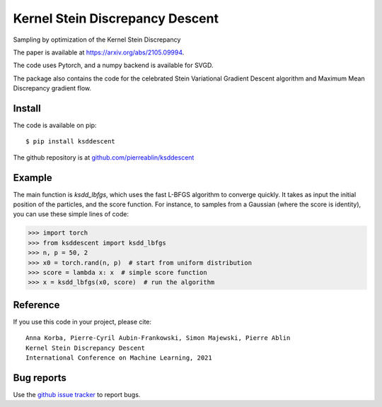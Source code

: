 Kernel Stein Discrepancy Descent
================================

Sampling by optimization of the Kernel Stein Discrepancy

The paper is available at `https://arxiv.org/abs/2105.09994 <https://arxiv.org/abs/2105.09994>`_.

The code uses Pytorch, and a numpy backend is available for SVGD.

.. image:: https://pierreablin.github.io/figures/ksd_descent.png
    :width: 200
    :alt: ksd_picture


The package also contains the code for the celebrated Stein Variational Gradient Descent algorithm and Maximum Mean Discrepancy gradient flow.

Install
-------

The code is available on pip::

	$ pip install ksddescent


The github repository is at `github.com/pierreablin/ksddescent <https://github.com/pierreablin/ksddescent>`_


Example
-------

The main function is `ksdd_lbfgs`, which uses the fast L-BFGS algorithm to converge quickly.
It takes as input the initial position of the particles, and the score function.
For instance, to samples from a Gaussian (where the score is identity), you can use these simple lines of code:

.. code:: python

   >>> import torch
   >>> from ksddescent import ksdd_lbfgs
   >>> n, p = 50, 2
   >>> x0 = torch.rand(n, p)  # start from uniform distribution
   >>> score = lambda x: x  # simple score function
   >>> x = ksdd_lbfgs(x0, score)  # run the algorithm


Reference
---------

If you use this code in your project, please cite::

    Anna Korba, Pierre-Cyril Aubin-Frankowski, Simon Majewski, Pierre Ablin
    Kernel Stein Discrepancy Descent
    International Conference on Machine Learning, 2021





Bug reports
-----------

Use the `github issue tracker <https://github.com/pierreablin/ksddescent/issues>`_ to report bugs.
